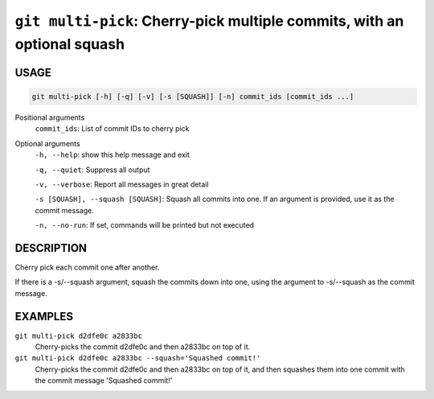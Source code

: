 ``git multi-pick``: Cherry-pick multiple commits, with an optional squash
-------------------------------------------------------------------------

USAGE
=====

.. code-block:: bash

    git multi-pick [-h] [-q] [-v] [-s [SQUASH]] [-n] commit_ids [commit_ids ...]

Positional arguments
  ``commit_ids``: List of commit IDs to cherry pick

Optional arguments
  ``-h, --help``: show this help message and exit

  ``-q, --quiet``: Suppress all output

  ``-v, --verbose``: Report all messages in great detail

  ``-s [SQUASH], --squash [SQUASH]``: Squash all commits into one. If an argument is provided, use it as the commit message.

  ``-n, --no-run``: If set, commands will be printed but not executed

DESCRIPTION
===========

Cherry pick each commit one after another.

If there is a -s/--squash argument, squash the commits down into one,
using the argument to -s/--squash as the commit message.

EXAMPLES
========

``git multi-pick d2dfe0c a2833bc``
  Cherry-picks the commit d2dfe0c and then a2833bc on top of it.

``git multi-pick d2dfe0c a2833bc --squash='Squashed commit!'``
  Cherry-picks the commit d2dfe0c and then a2833bc on top of it,
  and then squashes them into one commit with the commit message
  'Squashed commit!'
